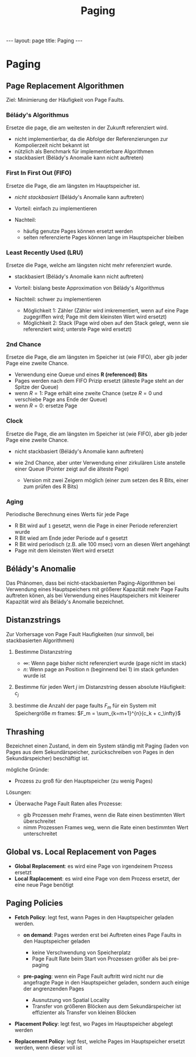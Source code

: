 #+TITLE: Paging
#+STARTUP: content
#+STARTUP: latexpreview
#+STARTUP: inlineimages
#+OPTIONS: toc:nil
#+HTML_MATHJAX: align: left indent: 5em tagside: left
#+BEGIN_HTML
---
layout: page
title: Paging
---
#+END_HTML

* Paging

** Page Replacement Algorithmen

Ziel: Minimierung der Häufigkeit von Page Faults.

*** Bélády's Algorithmus

Ersetze die page, die am weitesten in der Zukunft referenziert wird.

-  nicht implementierbar, da die Abfolge der Referenzierungen zur
   Kompolierzeit nicht bekannt ist
-  nützlich als Benchmark für implementierbare Algorithmen
-  stackbasiert (Bélády's Anomalie kann nicht auftreten)

*** First In First Out (FIFO)

Ersetze die Page, die am längsten im Hauptspeicher ist.

-  /nicht stackbasiert/ (Bélády's Anomalie kann auftreten)
-  Vorteil: einfach zu implementieren
-  Nachteil:

   -  häufig genutze Pages können ersetzt werden
   -  selten referenzierte Pages können lange im Hauptspeicher bleiben

*** Least Recently Used (LRU)

Ersetze die Page, welche am längsten nicht mehr referenziert wurde.

-  stackbasiert (Bélády's Anomalie kann nicht auftreten)
-  Vorteil: bislang beste Approximation von Bélády's Algorithmus
-  Nachteil: schwer zu implementieren

   -  Möglichkeit 1: Zähler (Zähler wird imkrementiert, wenn auf eine
      Page zugegriffen wird; Page mit dem kleinsten Wert wird ersetzt)
   -  Möglichkeit 2: Stack (Page wird oben auf den Stack gelegt, wenn
      sie referenziert wird; unterste Page wird ersetzt)

*** 2nd Chance

Ersetze die Page, die am längsten im Speicher ist (wie FIFO), aber gib
jeder Page eine zweite Chance.

-  Verwendung eine Queue und eines *R (referenced) Bits*
-  Pages werden nach dem FIFO Prizip ersetzt (älteste Page steht an der
   Spitze der Queue)
-  wenn $R=1$: Page erhält eine zweite Chance (setze $R = 0$ und
   verschiebe Page ans Ende der Queue)
-  wenn $R=0$: ersetze Page

*** Clock

Ersetze die Page, die am längsten im Speicher ist (wie FIFO), aber gib
jeder Page eine zweite Chance.

-  nicht stackbasiert (Bélády's Anomalie kann auftreten)
-  wie 2nd Chance, aber unter Verwendung einer zirkulären Liste anstelle
   einer Queue (Pointer zeigt auf die älteste Page)

   -  Version mit zwei Zeigern möglich (einer zum setzen des R Bits,
      einer zum prüfen des R Bits)

*** Aging

Periodische Berechnung eines Werts für jede Page

-  R Bit wird auf =1= gesetzt, wenn die Page in einer Periode
   referenziert wurde
-  R Bit wied am Ende jeder Periode auf =0= gesetzt
-  R Bit wird periodisch (z.B. alle 100 msec) vorn an diesen Wert
   angehängt
-  Page mit dem kleinsten Wert wird ersetzt

** Bélády's Anomalie

Das Phänomen, dass bei nicht-stackbasierten Paging-Algorithmen bei
Verwendung eines Hauptspeichers mit größerer Kapazität mehr Page Faults
auftreten könen, als bei Verwendung eines Hauptspeichers mit kleinerer
Kapazität wird als Bélády's Anomalie bezeichnet.

** Distanzstrings

Zur Vorhersage von Page Fault Haufigkeiten (nur sinnvoll, bei
stackbasierten Algorithmen)

1. Bestimme Distanzstring

   -  $\infty$: Wenn page bisher nicht referenziert wurde (page nicht im
      stack)
   -  $n$: Wenn page an Position n (beginnend bei 1) im stack gefunden
      wurde ist

2. Bestimme für jeden Wert $j$ im Distanzstring dessen absolute
   Häufigkeit: $c_j$
3. bestimme die Anzahl der page faults $F_m$ für ein System mit
   Speichergröße $m$ frames: $F_m = \sum_{k=m+1}^{n}{c_k + c_\infty}$

** Thrashing

Bezeichnet einen Zustand, in dem ein System ständig mit Paging (laden
von Pages aus dem Sekundärspeicher, zurückschreiben von Pages in den
Sekundärspeicher) beschäftigt ist.

mögliche Gründe:

-  Prozess zu groß für den Hauptspeicher (zu wenig Pages)

Lösungen:

-  Überwache Page Fault Raten alles Prozesse:

   -  gib Prozessen mehr Frames, wenn die Rate einen bestimmten Wert
      überschreitet
   -  nimm Prozessen Frames weg, wenn die Rate einen bestimmten Wert
      unterschreitet

** Global vs. Local Replacement von Pages

-  *Global Replacement*: es wird eine Page von irgendeinem Prozess
   ersetzt
-  *Local Raplacement*: es wird eine Page von dem Prozess ersetzt, der
   eine neue Page benötigt

** Paging Policies

-  *Fetch Policy*: legt fest, wann Pages in den Hauptspeicher geladen
   werden.

   -  *on demand*: Pages werden erst bei Auftreten eines Page Faults in
      den Hauptspeicher geladen

      -  keine Verschwendung von Speicherplatz
      -  Page Fault Rate beim Start von Prozessen größer als bei
         pre-paging

   -  *pre-paging*: wenn ein Page Fault auftritt wird nicht nur die
      angefragte Page in den Hauptspeicher geladen, sondern auch einige
      der angrenzenden Pages

      -  Ausnutzung von Spatial Locality
      -  Transfer von größeren Blöcken aus dem Sekundärspeicher ist
         effizienter als Transfer von kleinen Blöcken

-  *Placement Policy*: legt fest, wo Pages im Hauptspeicher abgelegt
   werden
-  *Replacement Policy*: legt fest, welche Pages im Hauptspeicher
   ersetzt werden, wenn dieser voll ist
